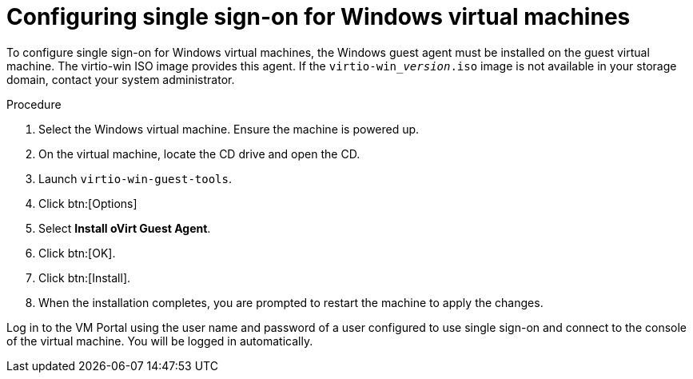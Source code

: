 :_content-type: PROCEDURE
[id="Configuring_Single_Sign_On_for_Windows_Virtual_Machines"]
= Configuring single sign-on for Windows virtual machines

To configure single sign-on for Windows virtual machines, the Windows guest agent must be installed on the guest virtual machine. The virtio-win ISO image provides this agent. If the `virtio-win___version__.iso` image is not available in your storage domain, contact your system administrator.


.Procedure

. Select the Windows virtual machine. Ensure the machine is powered up.
. On the virtual machine, locate the CD drive and open the CD.
. Launch `virtio-win-guest-tools`.
. Click btn:[Options]
. Select *Install oVirt Guest Agent*.
. Click btn:[OK].
. Click btn:[Install].
. When the installation completes, you are prompted to restart the machine to apply the changes.

Log in to the VM Portal using the user name and password of a user configured to use single sign-on and connect to the console of the virtual machine. You will be logged in automatically.
